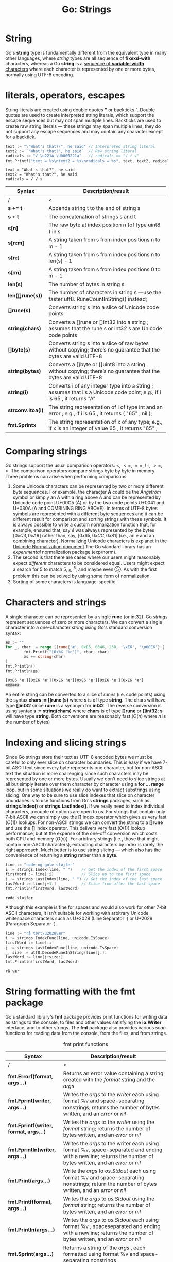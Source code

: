 #+OPTIONS: H:3 num:t toc:t \n:nil @:t ::t |:t ^:{} _:{} -:t f:t *:t <:t todo:t
#+INFOJS_OPT: view:t toc:t ltoc:t mouse:underline buttons:0 path:org-info.js
#+HTML_HEAD: <link rel="stylesheet" type="text/css" href="solarized-dark.css" />
#+HTML_MATHJAX: align: center tagside: left font: Neo-Euler
#+KEYWORDS: Go unicode
#+HTML_LINK_HOME: https://pimiento.github.io/
#+HTML_LINK_UP: https://pimiento.github.io/
#+TITLE: Go: Strings

* String
  Go's *string* type is fundamentally different from the equivalent type in many other languages, where /string/ types are all sequence of *fixexd-with* characters, whereas a Go *string* is a _sequence of *variable-width* characters_ where each character is represented by one or more bytes, normally using UTF-8 encoding.

* literals, operators, escapes
  String literals are created using double quotes *"* or backticks *`*. Double quotes are used to create interpreted string literals, which support the escape sequences but may not span multiple lines. Backticks are used to create raw string literals — these strings may span multiple lines, they do not support any escape sequences and may contain any character except for a backtick.
  #+BEGIN_SRC go :exports both :results output :imports "fmt"
    text := "\"What's that?\", he said" // Interpreted string literal
    text2 := `"What's that?", he said`  // Raw string literal
    radicals := "√ \u221A \U0000221a"   // radicals == "√ √ √"
    fmt.Printf("text = %s\ntext2 = %s\nradicals = %s", text, text2, radicals)
  #+END_SRC

  #+RESULTS:
  : text = "What's that?", he said
  : text2 = "What's that?", he said
  : radicals = √ √ √

  | Syntax             | Description/result                                                                                   |
  |--------------------+------------------------------------------------------------------------------------------------------|
  | /                  | <                                                                                                    |
  |                    | <100>                                                                                                |
  | *s += t*           | Appends string t to the end of string s                                                              |
  | *s + t*            | The concatenation of strings s and t                                                                 |
  | *s[n]*             | The raw byte at index position n (of type uint8 ) in s                                               |
  | *s[n:m]*           | A string taken from s from index positions n to m - 1                                                |
  | *s[n:]*            | A string taken from s from index positions n to len(s) - 1                                           |
  | *s[:m]*            | A string taken from s from index positions 0 to m - 1                                                |
  | *len(s)*           | The number of bytes in string s                                                                      |
  | *len([]rune(s))*   | The number of characters in string s —use the faster utf8. RuneCountInString() instead;              |
  | *[]rune(s)*        | Converts string s into a slice of Unicode code points                                                |
  | *string(chars)*    | Converts a []rune or []int32 into a string ; assumes that the rune s or int32 s are Unicode code points |
  | *[]byte(s)*        | Converts string s into a slice of raw bytes without copying; there’s no guarantee that the bytes are valid UTF-8 |
  | *string(bytes)*    | Converts a []byte or []uint8 into a string without copying; there’s no guarantee that the bytes are valid UTF-8 |
  | *string(i)*        | Converts i of any integer type into a string ; assumes that iis a Unicode code point; e.g., if i is 65 , it returns "A" |
  | *strconv.Itoa(i)*  | The string representation of i of type int and an error ; e.g., if i is 65 , it returns ( "65" , nil ); |
  | *fmt.Sprintx*      | The string representation of x of any type; e.g., if x is an integer of value 65 , it returns "65" ; |

* Comparing strings
  Go strings support the usual comparison operators: $<$, $<=$, $==$, $!=$, $>=$, $>$. The comparison operators compare strings byte by byte in memory. Three problems can arise when performing comparisons:
  1. Some Unicode characters can be represented by two or more different byte sequences. For example, the character *Å* could be the /Ångström/ symbol or simply an A with a ring above /Å/ and can be represented by Unicode code point U+00C5 (Å) or by the two code points U+0041 and U+030A (A and COMBINING RING ABOVE). In terms of UTF-8 bytes symbols are represented with a different byte sequences and it can be different result for comparison and sorting strings with these symbols. It is always possible to write a custom normalization function that, for example, ensured that, say /é/ was always represented by the bytes $[0xC3, 0xA9]$ rather than, say, $[0x65, 0xCC, 0x81]$ (i.e., an /e/ and an combining character). Normalizing Unicode characters is explanet in the [[http://unicode.org/reports/tr15][Unicode Normalization document]].The Go standard library has an /experimental/ normalization package (exp/norm).
  2. The second is that there are cases where our users might reasonably expect /different/ characters to be considered equal. Users might expect a search for $5$ to match $5$, $_{5}$, $^{5}$, and maybe even $➄$. As with the first problem this can be solved by using some form of normalization.
  3. Sorting of some characters is language-specific.

* Characters and strings
  A single character can be represented by a single *rune* (or int32). Go /strings/ represent sequences of zero or more characters. We can convert a single character into a one-character /string/ using Go's standard conversion syntax:
  #+BEGIN_SRC go :exports both :results output :imports "fmt"
    æs := ""
    for _, char := range []rune{'æ', 0xE6, 0346, 230, '\xE6', '\u00E6'} {
            fmt.Printf("[0x%X '%c']", char, char)
            æs += string(char)
    }
    fmt.Println()
    fmt.Println(æs)
  #+END_SRC

  #+RESULTS:
  : [0xE6 'æ'][0xE6 'æ'][0xE6 'æ'][0xE6 'æ'][0xE6 'æ'][0xE6 'æ']
  : ææææææ
  An entire string can be converted to a slice of /runes/ (i.e. code points) using the syntax *chars := []rune (s)* where *s* is of type *string*. The chars will have type *[]int32* since *rune* is a synonym for *int32*. The reverse conversion is using syntax *s := string(chars)* where *chars* is of type *[]rune* or *[]int32*; *s* will have type *string*. Both conversions are reasonably fast ($O(n)$ where $n$ is the number of bytes)

* Indexing and slicing strings
  Since Go strings store their text as UTF-8 encoded bytes we must be careful to only ever slice on character boundaries. This is easy if we have 7-bit ASCII text since every byte represents one character, but for non-ASCII text the situation is more challenging since such characters may be represented by one or more bytes. Usually we don't need to slice strings at all but simply iterate over them character by character using a *for … range* loop, but in some situations we really do want to extract substrings using slicing. One way to be sure to use slice indexes that slice on character boundaries is to use functions from Go's *strings* packages, such as *strings.Index()* or *strings.LastIndex()*.
  If we really need to index individual characters, a couple of options are open to us. For strings that contain only 7-bit ASCII we can simply use the *[]* index operator which gives us very fast ($O(1)$) lookups. For non-ASCII strings we can convert the string to a *[]rune* and use the *[]* index operator. This delivers very fast ($O(1)$) lookup performance, but at the expense of the one-off conversion which costs both CPU and memory ($O(n)$).
  For arbitrary strings (i.e., those that might contain non-ASCII characters), extracting characters by index is rarely the right apprroach. Much better is to use string slicing — which also has the convenience of returning a *string* rather than a *byte*.
  #+BEGIN_SRC go :exports both :results output :imports '("fmt" "strings")
    line := "røde og gule sløjfer"
    i := strings.Index(line, " ")    // Get the index of the first space
    firstWord := line[:i]            // Slice up to the first space
    j := strings.LastIndex(line, " ") // Get the index of the last space
    lastWord := line[j+1:]           // Slice from after the last space
    fmt.Println(firstWord, lastWord)
  #+END_SRC

  #+RESULTS:
  : røde sløjfer
  Although this example is fine for spaces and would also work for other 7-bit ASCII characters, it isn't suitable for working with arbitrary Unicode whitespace characters such as U+2028 (Line Separator  ) or U+2029 (Paragraph Separator  ).
  #+BEGIN_SRC go :exports both :results output :imports '("fmt" "strings" "unicode" "unicode/utf8")
    line := "rå tørt\u2028vær"
    i := strings.IndexFunc(line, unicode.IsSpace)
    firstWord := line[:i]
    j := strings.LastIndexFunc(line, unicode.IsSpace)
    _, size := utf8.DecodeRuneInString(line[j:])
    lastWord := line[j+size:]
    fmt.Println(firstWord, lastWord)
  #+END_SRC

  #+RESULTS:
  : rå vær

* String formatting with the fmt package
  Go's standard library's *fmt* package provides print functions for writing data as strings to the console, to files and other values satisfying the *io.Writer* interface, and to other strings. The *fmt* package also provides various /scan/ functions for reading data from the console, from the files, and from strings.

  #+CAPTION: fmt print functions
  | Syntax                                 | Description/result                                                               |
  |----------------------------------------+----------------------------------------------------------------------------------|
  | /                                      | <                                                                                |
  |                                        | <80>                                                                             |
  | *fmt.Errorf(format, args...)*       | Returns an error value containing a string created with the /format/ string and the /args/ |
  | *fmt.Fprint(writer, args...)*          | Writes the /args/ to the /writer/ each using format %v and space-separating nonstrings; returns the number of bytes written, and an /error/ or /nil/ |
  | *fmt.Fprintf(writer, format, args...)* | Writes the /args/ to the /writer/ using the /format/ string; returns the number of bytes written, and an /error/ or /nil/ |
  | *fmt.Fprintln(writer, args...)*        | Writes the /args/ to the writer each using format %v, space-separated and ending with a newline; returns the number of bytes written, and an /error/ or /nil/ |
  | *fmt.Print(args...)*                   | Write the /args/ to /os.Stdout/ each using format %v and space-separating nonstrings; return the number of bytes written, and an /error/ or /nil/ |
  | *fmt.Printf(format, args...)*          | Writes the /args/ to /os.Stdout/ using the /format/ string; returns the number of bytes written, and an /error/ or /nil/ |
  | *fmt.Println(args...)*                 | Writes the /args/ to /os.Stdout/ each using format %v , spaceseparated and ending with a newline; returns the number of bytes written, and an /error/ or /nil/ |
  | *fmt.Sprint(args...)*                  | Returns a string of the /args/ , each formatted using format %v and space-separating nonstrings |
  | *fmt.Sprintf(format, args...)*         | Returns a string of the /args/ formatted using the /format/ string               |
  | *fmt.Sprintln(args...)*                | Returns a string of the /args/ , each formatted using format %v , space-separated and ending with a newline |
-----
  #+CAPTION: fmt verbs
  | Verb | Description/result                                                               |
  |------+----------------------------------------------------------------------------------|
  | /    | <                                                                                |
  |      | <90>                                                                             |
  | *%%* | A literal % character                                                            |
  | *%b* | An integer value as a binary (base 2) number, or (advanced) a ﬂoating-point number in scientiﬁc notation with a power of 2 exponent |
  | *%c* | An integer code point value as a Unicode character                               |
  | *%d* | An integer value as a decimal (base 10) number                                   |
  | *%e* | A ﬂoating-point or complex value in scientiﬁc notation with e                    |
  | *%E* | A ﬂoating-point or complex value in scientiﬁc notation with E                    |
  | *%f* | A ﬂoating-point or complex value in standard notation                            |
  | *%g* | A ﬂoating-point or complex value using %e or %f , whichever produces the most compact output |
  | *%G* | A ﬂoating-point or complex value using %E or %f , whichever produces the most compact output |
  | *%o* | An integer value as an octal (base 8) number                                     |
  | *%p* | A value’s address as a hexadecimal (base 16) number with a preﬁx of 0x and using lowercase for the digits a – f (for debugging) |
  | *%q* | The string or []byte as a double-quoted string, or the integer as a single-quoted string, using Go syntax and using escapes where necessary |
  | *%s* | The string or []byte as raw UTF-8 bytes; this will produce correct Unicode output for a text ﬁle or on a UTF-8-savvy console |
  | *%t* | A bool value as true or false                                                    |
  | *%T* | A value’s type using Go syntax                                                   |
  | *%U* | An integer code point value using Unicode notation defaulting to four digits; e.g., fmt.Printf("%U", '¶' ) outputs U+00B6 |
  | *%v* | A built-in or custom type’s value using a default format, or a custom value using its type’s String() method if it exists |
  | *%x* | An integer value as a hexadecimal (base 16) number or a string or []byte value as hexadecimal digits (two per byte), using lowercase for the digits a – f |
  | *%X* | An integer value as a hexadecimal (base 16) number or a string or []byte value as hexadecimal digits (two per byte), using uppercase for the digits A – F |
-----
  #+CAPTION: fmt verb modifiers
  | Modiﬁer        | Description/result                                                                         |
  |----------------+--------------------------------------------------------------------------------------------|
  | /              | <                                                                                          |
  |                | <90>                                                                                       |
  | *space*        | Makes the verb output “ - ” before negative numbers and a space before positive numbers or to put spaces between the bytes printed when using the %x or %X verbs; e.g., fmt.Printf("% X", "←" ) outputs E2 86 92 |
  |----------------+--------------------------------------------------------------------------------------------|
  | *#*            | Makes the verb use an “alternative” output format:                                         |
  |                | %#o outputs octal with a leading 0                                                         |
  |                | %#p outputs a pointer without the leading 0x                                               |
  |                | %#q outputs a string or []byte as a raw string (using backticks) if possible—otherwise outputs a double-quoted string |
  |                | %#v outputs a value as itself using Go syntax                                              |
  |                | %#x outputs hexadecimal with a leading 0x                                                  |
  |                | %#X outputs hexadecimal with a leading 0X                                                  |
  |----------------+--------------------------------------------------------------------------------------------|
  | *+*            | Makes the verb output + or - for numbers, ASCII characters (with others escaped) for strings, and ﬁeld names for structs |
  |----------------+--------------------------------------------------------------------------------------------|
  | *-*            | Makes the verb left-justify the value (the default is to right-justify)                    |
  |----------------+--------------------------------------------------------------------------------------------|
  | *0*            | Makes the verb pad with leading 0 s instead of spaces                                      |
  |----------------+--------------------------------------------------------------------------------------------|
  | *n.m* *n* *.m* | For numbers, makes the verb output a ﬂoating-point or complex value using n (of type int ) characters (or more if necessary to avoid truncation) and with m (of type int ) digits after the decimal point(s). For strings n speciﬁes the minimum ﬁeld width, and will result in space padding if the string has too few characters, and .m speciﬁes the maximum number of the string’s characters to use (going from left to right), and will result in the string being truncated if it is too long. Either or both of m and n can be replaced with * in which case their values are taken from the arguments. Either n or .m may be omitted. |
  #+BEGIN_SRC go :expotrs both :results output :imports "fmt"
    type polar struct{ radius, θ float64 }

    p := polar{8.32, .49}
    fmt.Print(-18.5, 17, "Elephant", -8+.7i, 0x3C7, '\u03C7', "a", "b", p)
    fmt.Println()
    fmt.Println(-18.5, 17, "Elephant", -8+.7i, 0x3C7, '\u03C7', "a", "b", p)
  #+END_SRC

  #+RESULTS:
  : -18.5 17Elephant(-8+0.7i) 967 967ab{8.32 0.49}
  : -18.5 17 Elephant (-8+0.7i) 967 967 a b {8.32 0.49}

** Formatting booleans
   Boolean values are output using the %t (truth value) verb
   #+BEGIN_SRC go :exports both :results output :imports "fmt"
     fmt.Printf("%t %t\n", true, false)
   #+END_SRC

   #+RESULTS:
   : true false
   If we want output booleans as integers we must do the conversion ourselves:
   #+BEGIN_SRC go :exports both :results output
     package main

     import "fmt"

     func IntForBool(b bool) int {
             if b {
                     return 1
             }
             return 0
     }

     func main() {
             fmt.Printf("%d %d\n", IntForBool(true), IntForBool(false))
     }
   #+END_SRC

   #+RESULTS:
   : 1 0

** Formatting integers
   #+CAPTION: Binary formatting
   #+BEGIN_SRC go :exports both :results output :imports "fmt"
     fmt.Printf("|%b|%9b|%-9b|%09b|% 9b|", 37, 37, 37, 37, 37)
   #+END_SRC

   #+RESULTS:
   : |100101|   100101|100101   |000100101|   100101|
   #+CAPTION: Octal formatting
   #+BEGIN_SRC go :exports both :results output :imports "fmt"
     fmt.Printf("|%o|%#o|%# 8o|%#+ 8o|%+08o|", 41, 41, 41, 41, -41)
   #+END_SRC

   #+RESULTS:
   : |51|051|     051|    +051|-0000051|
   #+CAPTION: Hexadecimal formatting
   #+BEGIN_SRC go :exports both :results output :imports "fmt"
     i := 3931
     fmt.Printf("|%x|%X|%8x|%08x|%#04X|0x%04X|", i, i, i ,i, i, i)
   #+END_SRC

   #+RESULTS:
   : |f5b|F5B|     f5b|00000f5b|0X0F5B|0x0F5B|
   #+CAPTION: Decimal formatting
   #+BEGIN_SRC go :exports both :results output :imports "fmt"
     fmt.Printf("|%d|%06d|%+06d|", 569, 569, 569)
   #+END_SRC

   #+RESULTS:
   : |569|000569|+00569|

** Formatting characters
   Go characters are rune s (i.e., int32 s), and they can be output as numbers or as Unicode characters.
   #+CAPTION: Character formatting
   #+BEGIN_SRC go :exports both :results output :imports "fmt"
     fmt.Printf("%d %#04x %U '%c'", 0x3A6, 934, '\u03A6', '\U000003A6')
   #+END_SRC

   #+RESULTS:
   : 934 0x03a6 U+03A6 'Φ'

** Formatting floating-point numbers
   For ﬂoating-point numbers we can specify the overall width, the number of digits after the decimal place—and whether to use standard or scientiﬁc notation.
   #+CAPTION: Floating-point formatting
   #+BEGIN_SRC go :exports both :results output :imports "fmt"
     for _, x := range []float64{-.258, 7194.84, -60897162.0218, 1.500089e-8} {
             fmt.Printf("|%20.5e|%20.5f|\n", x, x,)
     }
   #+END_SRC

   #+RESULTS:
   : |        -2.58000e-01|            -0.25800|
   : |         7.19484e+03|          7194.84000|
   : |        -6.08972e+07|     -60897162.02180|
   : |         1.50009e-08|             0.00000|

** Formatting strings and slices
   Strings can be output with a minimum ﬁeld width (which the print functions will pad with spaces if the string is too short), and with a maximum number of characters (which will result in truncation for any string that’s too long). Strings can be output as Unicode (i.e., characters), or as a sequence of code points (i.e., rune s) or as the UTF-8 bytes that represent them.
   #+NAME: slogan
   #+BEGIN_SRC go :results none :exports none
     slogan := "End Óréttlæti♥"
   #+END_SRC

   #+CAPTION: String formatting
   #+BEGIN_SRC go :results output :exports both :imports '("fmt" "strings") :noweb yes
     <<slogan>>
     fmt.Printf("%s\n%q\n%+q\n%#q\n", slogan, slogan, slogan, slogan)
     s := "Dare to be naïve"
     fmt.Printf("|%22s|%-22s|%10s|\n", s, s, s)
     i := strings.Index(s, "n")
     fmt.Printf("|%.10s|%.*s|%-22.10s|%22.10s|%s|\n", s, i, s, s, s, s)
   #+END_SRC

   #+RESULTS:
   : End Óréttlæti♥
   : "End Óréttlæti♥"
   : "End \u00d3r\u00e9ttl\u00e6ti\u2665"
   : `End Óréttlæti♥`
   : |      Dare to be naïve|Dare to be naïve      |Dare to be naïve|
   : |Dare to be|Dare to be |Dare to be            |            Dare to be|Dare to be naïve|

   #+CAPTION: Slice of chars formatting
   #+BEGIN_SRC go :results output :exports both :imports "fmt" :noweb strip-export
     <<slogan>>
     chars := []rune(slogan)
     fmt.Printf("%x\n%#x\n%#X\n", chars, chars, chars)
   #+END_SRC

   #+RESULTS:
   : [45 6e 64 20 d3 72 e9 74 74 6c e6 74 69 2665]
   : [0x45 0x6e 0x64 0x20 0xd3 0x72 0xe9 0x74 0x74 0x6c 0xe6 0x74 0x69 0x2665]
   : [0X45 0X6E 0X64 0X20 0XD3 0X72 0XE9 0X74 0X74 0X6C 0XE6 0X74 0X69 0X2665]

   #+CAPTION: Slice of bytes formatting
   #+BEGIN_SRC go :results output :exports both :imports "fmt" :noweb strip-export
     <<slogan>>
     bytes := []byte(slogan)
     fmt.Printf("%s\n%x\n%X\n% X\n%v\n", bytes, bytes, bytes, bytes, bytes)
   #+END_SRC

   #+RESULTS:
   : End Óréttlæti♥
   : 456e6420c39372c3a974746cc3a67469e299a5
   : 456E6420C39372C3A974746CC3A67469E299A5
   : 45 6E 64 20 C3 93 72 C3 A9 74 74 6C C3 A6 74 69 E2 99 A5
   : [69 110 100 32 195 147 114 195 169 116 116 108 195 166 116 105 226 153 165]

** Formatting for debuging
   The %T (type) verb is used to print a built-in or custom value’s type, and the %v verb is used to print a built-in value’s value. In fact, %v can also print the value of custom types, using a default format for types that do not have a String() method deﬁned, or using the type’s String() method if it has one.
   #+CAPTION: Debug formatting
   #+BEGIN_SRC go :results output :exports both :imports '("fmt" "math")
     type polar struct{ radius, θ float64 }

     p := polar{-83.40, 71.60}
     fmt.Printf("|%T|%v|%#v|\n", p, p, p)
     fmt.Printf("|%T|%v|%t|\n", false, false, false)
     fmt.Printf("|%T|%v|%d|\n", 7607, 7607, 7607)
     fmt.Printf("|%T|%v|%f|\n", math.E, math.E, math.E)
     fmt.Printf("|%T|%v|%f|\n", 5+7i, 5+7i, 5+7i)
     s := "Relativity"
     fmt.Printf("|%T|\"%v\"|\"%s\"|%q|\n", s, s, s, s)
   #+END_SRC

   #+RESULTS:
   : |main.polar|{-83.4 71.6}|main.polar{radius:-83.4, θ:71.6}|
   : |bool|false|false|
   : |int|7607|7607|
   : |float64|2.718281828459045|2.718282|
   : |complex128|(5+7i)|(5.000000+7.000000i)|
   : |string|"Relativity"|"Relativity"|"Relativity"|
   #+CAPTION: Pointer formatting
   #+BEGIN_SRC go :exports both :results output :imports "fmt"
     i := 5
     f := -48.3124
     s := "Tomás Bretón"
     fmt.Printf("|%p → %d|%p → %f|%#p → %s|\n", &i, i, &f, f, &s, s)
   #+END_SRC

   #+RESULTS:
   : |0xc82000a350 → 5|0xc82000a358 → -48.312400|c82000a360 → Tomás Bretón|
